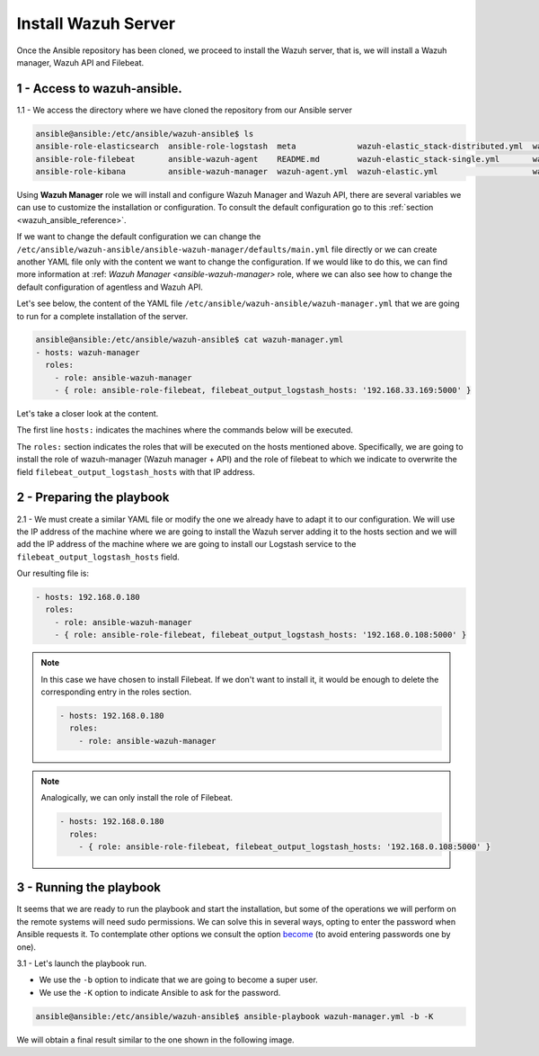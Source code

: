 .. Copyright (C) 2018 Wazuh, Inc.

.. _wazuh_ansible_wazuh_server:

Install Wazuh Server
====================

Once the Ansible repository has been cloned, we proceed to install the Wazuh server, that is, we will install a Wazuh manager, Wazuh API and Filebeat.

1 - Access to wazuh-ansible. 
~~~~~~~~~~~~~~~~~~~~~~~~~~~~

1.1 - We access the directory where we have cloned the repository from our Ansible server

.. code-block:: console

	ansible@ansible:/etc/ansible/wazuh-ansible$ ls
	ansible-role-elasticsearch  ansible-role-logstash  meta             wazuh-elastic_stack-distributed.yml  wazuh-kibana.yml
	ansible-role-filebeat       ansible-wazuh-agent    README.md        wazuh-elastic_stack-single.yml       wazuh-logstash.yml
	ansible-role-kibana         ansible-wazuh-manager  wazuh-agent.yml  wazuh-elastic.yml                    wazuh-manager.yml

Using **Wazuh Manager** role we will install and configure Wazuh Manager and Wazuh API, there are several variables we can use to customize the installation or configuration. To consult the default configuration go to this :ref:`section <wazuh_ansible_reference>`. 

If we want to change the default configuration we can change the ``/etc/ansible/wazuh-ansible/ansible-wazuh-manager/defaults/main.yml`` file directly or we can create another YAML file only with the content we want to change the configuration. If we would like to do this, we can find more information at :ref: `Wazuh Manager <ansible-wazuh-manager>` role, where we can also see how to change the default configuration of agentless and Wazuh API. 

Let's see below, the content of the YAML file ``/etc/ansible/wazuh-ansible/wazuh-manager.yml`` that we are going to run for a complete installation of the server. 

.. code-block:: console

	ansible@ansible:/etc/ansible/wazuh-ansible$ cat wazuh-manager.yml
	- hosts: wazuh-manager
	  roles:
	    - role: ansible-wazuh-manager
	    - { role: ansible-role-filebeat, filebeat_output_logstash_hosts: '192.168.33.169:5000' }


Let's take a closer look at the content. 

The first line ``hosts:`` indicates the machines where the commands below will be executed. 

The ``roles:`` section indicates the roles that will be executed on the hosts mentioned above. Specifically, we are going to install the role of wazuh-manager (Wazuh manager + API) and the role of filebeat to which we indicate to overwrite the field ``filebeat_output_logstash_hosts`` with that IP address.

2 - Preparing the playbook 
~~~~~~~~~~~~~~~~~~~~~~~~~~

2.1 - We must create a similar YAML file or modify the one we already have to adapt it to our configuration. We will use the IP address of the machine where we are going to install the Wazuh server adding it to the hosts section and we will add the IP address of the machine where we are going to install our Logstash service to the ``filebeat_output_logstash_hosts`` field. 

Our resulting file is:  

.. code-block:: yaml

	- hosts: 192.168.0.180
	  roles:
	    - role: ansible-wazuh-manager
	    - { role: ansible-role-filebeat, filebeat_output_logstash_hosts: '192.168.0.108:5000' }


.. note::

	In this case we have chosen to install Filebeat. If we don't want to install it, it would be enough to delete the corresponding entry in the roles section. 

	.. code-block:: yaml

		- hosts: 192.168.0.180
		  roles:
		    - role: ansible-wazuh-manager

.. note::

	Analogically, we can only install the role of Filebeat.

	.. code-block:: yaml

		- hosts: 192.168.0.180
		  roles:
		    - { role: ansible-role-filebeat, filebeat_output_logstash_hosts: '192.168.0.108:5000' }


3 - Running the playbook
~~~~~~~~~~~~~~~~~~~~~~~~

It seems that we are ready to run the playbook and start the installation, but some of the operations we will perform on the remote systems will need sudo permissions. We can solve this in several ways, opting to enter the password when Ansible requests it. To contemplate other options we consult the option `become <https://docs.ansible.com/ansible/latest/user_guide/become.html#id1>`_ (to avoid entering passwords one by one). 

3.1 - Let's launch the playbook run.

- We use the ``-b`` option to indicate that we are going to become a super user.
- We use the ``-K`` option to indicate Ansible to ask for the password. 

.. code-block:: console

	ansible@ansible:/etc/ansible/wazuh-ansible$ ansible-playbook wazuh-manager.yml -b -K

We will obtain a final result similar to the one shown in the following image. 

.. thumbnail:: ../../images/ansible/ansible-manager.png
    :align: center
    :width: 100%